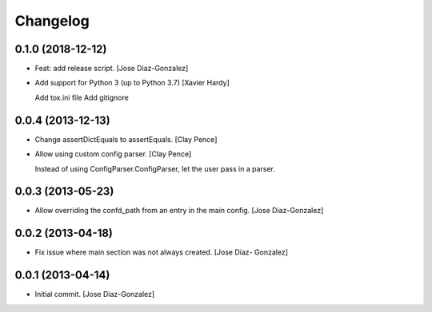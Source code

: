 Changelog
=========

0.1.0 (2018-12-12)
------------------

- Feat: add release script. [Jose Diaz-Gonzalez]

- Add support for Python 3 (up to Python 3.7) [Xavier Hardy]

  Add tox.ini file
  Add gitignore


0.0.4 (2013-12-13)
------------------

- Change assertDictEquals to assertEquals. [Clay Pence]

- Allow using custom config parser. [Clay Pence]

  Instead of using ConfigParser.ConfigParser, let the user pass
  in a parser.


0.0.3 (2013-05-23)
------------------

- Allow overriding the confd_path from an entry in the main config.
  [Jose Diaz-Gonzalez]

0.0.2 (2013-04-18)
------------------

- Fix issue where main section was not always created. [Jose Diaz-
  Gonzalez]

0.0.1 (2013-04-14)
------------------

- Initial commit. [Jose Diaz-Gonzalez]


